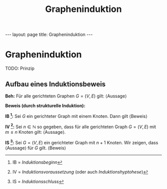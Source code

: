 #+TITLE: Grapheninduktion
#+STARTUP: content
#+STARTUP: latexpreview
#+STARTUP: inlineimages
#+OPTIONS: toc:nil
#+HTML_MATHJAX: align: left indent: 5em tagside: left
#+BEGIN_HTML
---
layout: page
title: Grapheninduktion
---
#+END_HTML

* Grapheninduktion

TODO: Prinzip

** Aufbau eines Induktionsbeweis

*Beh:* Für alle gerichteten Graphen $G=(V,E)$ gilt: ⟨Aussage⟩

*Beweis (durch strukturelle Induktion):*

*IB [1]:* Sei $G$ ein gerichteter Graph mit einem Knoten. Dann gilt
⟨Beweis⟩

*IV [2]:* Sei $n \in \mathbb{N}$ so gegeben, dass für alle gerichteten
Graph $G=(V,E)$ mit $m \leq n$ Knoten gilt: ⟨Aussage⟩.

*IS [3]:* Sei $G=(V,E)$ ein gerichteter Graph mit $n+1$ Knoten. Wir
zeigen, dass ⟨Aussage⟩ für $G$ gilt. ⟨Beweis⟩

[1] IB = /Induktionsbeginn/

[2] IV = /Induktionsvoraussetzung/ (oder auch /Induktionshyptohese/)

[3] IS = /Induktionsschluss/
